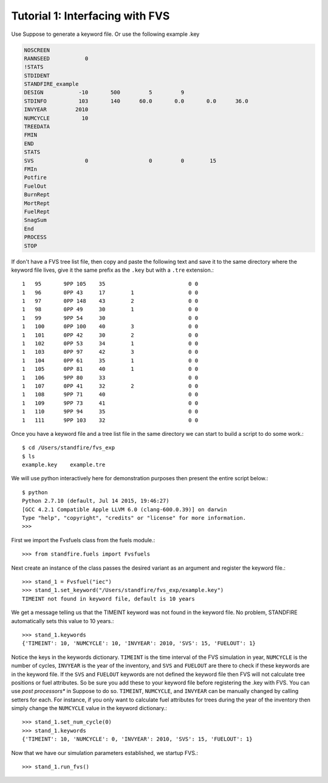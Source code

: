 ================================
Tutorial 1: Interfacing with FVS
================================

Use Suppose to generate a keyword file. Or use the following example .key

.. code-block:: python

	NOSCREEN
	RANNSEED           0
	!STATS
	STDIDENT
	STANDFIRE_example
	DESIGN           -10       500         5         9          
	STDINFO          103       140      60.0       0.0       0.0      36.0
	INVYEAR         2010
	NUMCYCLE          10
	TREEDATA
	FMIN
	END
	STATS
	SVS                0                   0         0        15
	FMIn
	Potfire
	FuelOut
	BurnRept
	MortRept
	FuelRept
	SnagSum
	End
	PROCESS
	STOP

If don't have a FVS tree list file, then copy and paste the following text and save  it to the same directory where the keyword file lives, give it the same prefix as the ``.key`` but with a ``.tre`` extension.::

	1   95       9PP 105    35                          0 0         
	1   96       0PP 43     17        1                 0 0         
	1   97       0PP 148    43        2                 0 0         
	1   98       0PP 49     30        1                 0 0         
	1   99       9PP 54     30                          0 0         
	1   100      0PP 100    40        3                 0 0         
	1   101      0PP 42     30        2                 0 0         
	1   102      0PP 53     34        1                 0 0         
	1   103      0PP 97     42        3                 0 0         
	1   104      0PP 61     35        1                 0 0         
	1   105      0PP 81     40        1                 0 0         
	1   106      9PP 80     33                          0 0         
	1   107      0PP 41     32        2                 0 0         
	1   108      9PP 71     40                          0 0         
	1   109      9PP 73     41                          0 0         
	1   110      9PP 94     35                          0 0         
	1   111      9PP 103    32                          0 0

Once you have a keyword file and a tree list file in the same directory we can start to build a script to do some work.::

	$ cd /Users/standfire/fvs_exp
	$ ls
	example.key    example.tre

We will use python interactively here for demonstration purposes then present the entire script below.::
 
	$ python
	Python 2.7.10 (default, Jul 14 2015, 19:46:27) 
	[GCC 4.2.1 Compatible Apple LLVM 6.0 (clang-600.0.39)] on darwin
	Type "help", "copyright", "credits" or "license" for more information.
	>>>

First we import the Fvsfuels class from the fuels module.::

	>>> from standfire.fuels import Fvsfuels

Next create an instance of the class passes the desired variant as an argument and register the keyword file.::

	>>> stand_1 = Fvsfuel("iec")
	>>> stand_1.set_keyword("/Users/standfire/fvs_exp/example.key")
	TIMEINT not found in keyword file, default is 10 years

We get a message telling us that the TIMEINT keyword was not found in the keyword file. No problem, STANDFIRE automatically sets this value to 10 years.::

	>>> stand_1.keywords
	{'TIMEINT': 10, 'NUMCYCLE': 10, 'INVYEAR': 2010, 'SVS': 15, 'FUELOUT': 1}

Notice the keys in the keywords dictionary.  ``TIMEINT`` is the time interval of the FVS simulation in year, ``NUMCYCLE`` is the number of cycles, ``INVYEAR`` is the year of the inventory, and ``SVS`` and ``FUELOUT`` are there to check if these keywords are in the keyword file. If the ``SVS`` and ``FUELOUT`` keywords are not defined the keyword file then FVS will not calculate tree positions or fuel attributes. So be sure you add these to your keyword file before registering the .key with FVS. You can use *post processors** in Suppose to do so.  ``TIMEINT``, ``NUMCYCLE``, and ``INVYEAR`` can be manually changed by calling setters for each. For instance, if you only want to calculate fuel attributes for trees during the year of the inventory then simply change the ``NUMCYCLE`` value in the keyword dictionary.::

	>>> stand_1.set_num_cycle(0)
	>>> stand_1.keywords
	{'TIMEINT': 10, 'NUMCYCLE': 0, 'INVYEAR': 2010, 'SVS': 15, 'FUELOUT': 1}

Now that we have our simulation parameters established, we startup FVS.::

	>>> stand_1.run_fvs()
